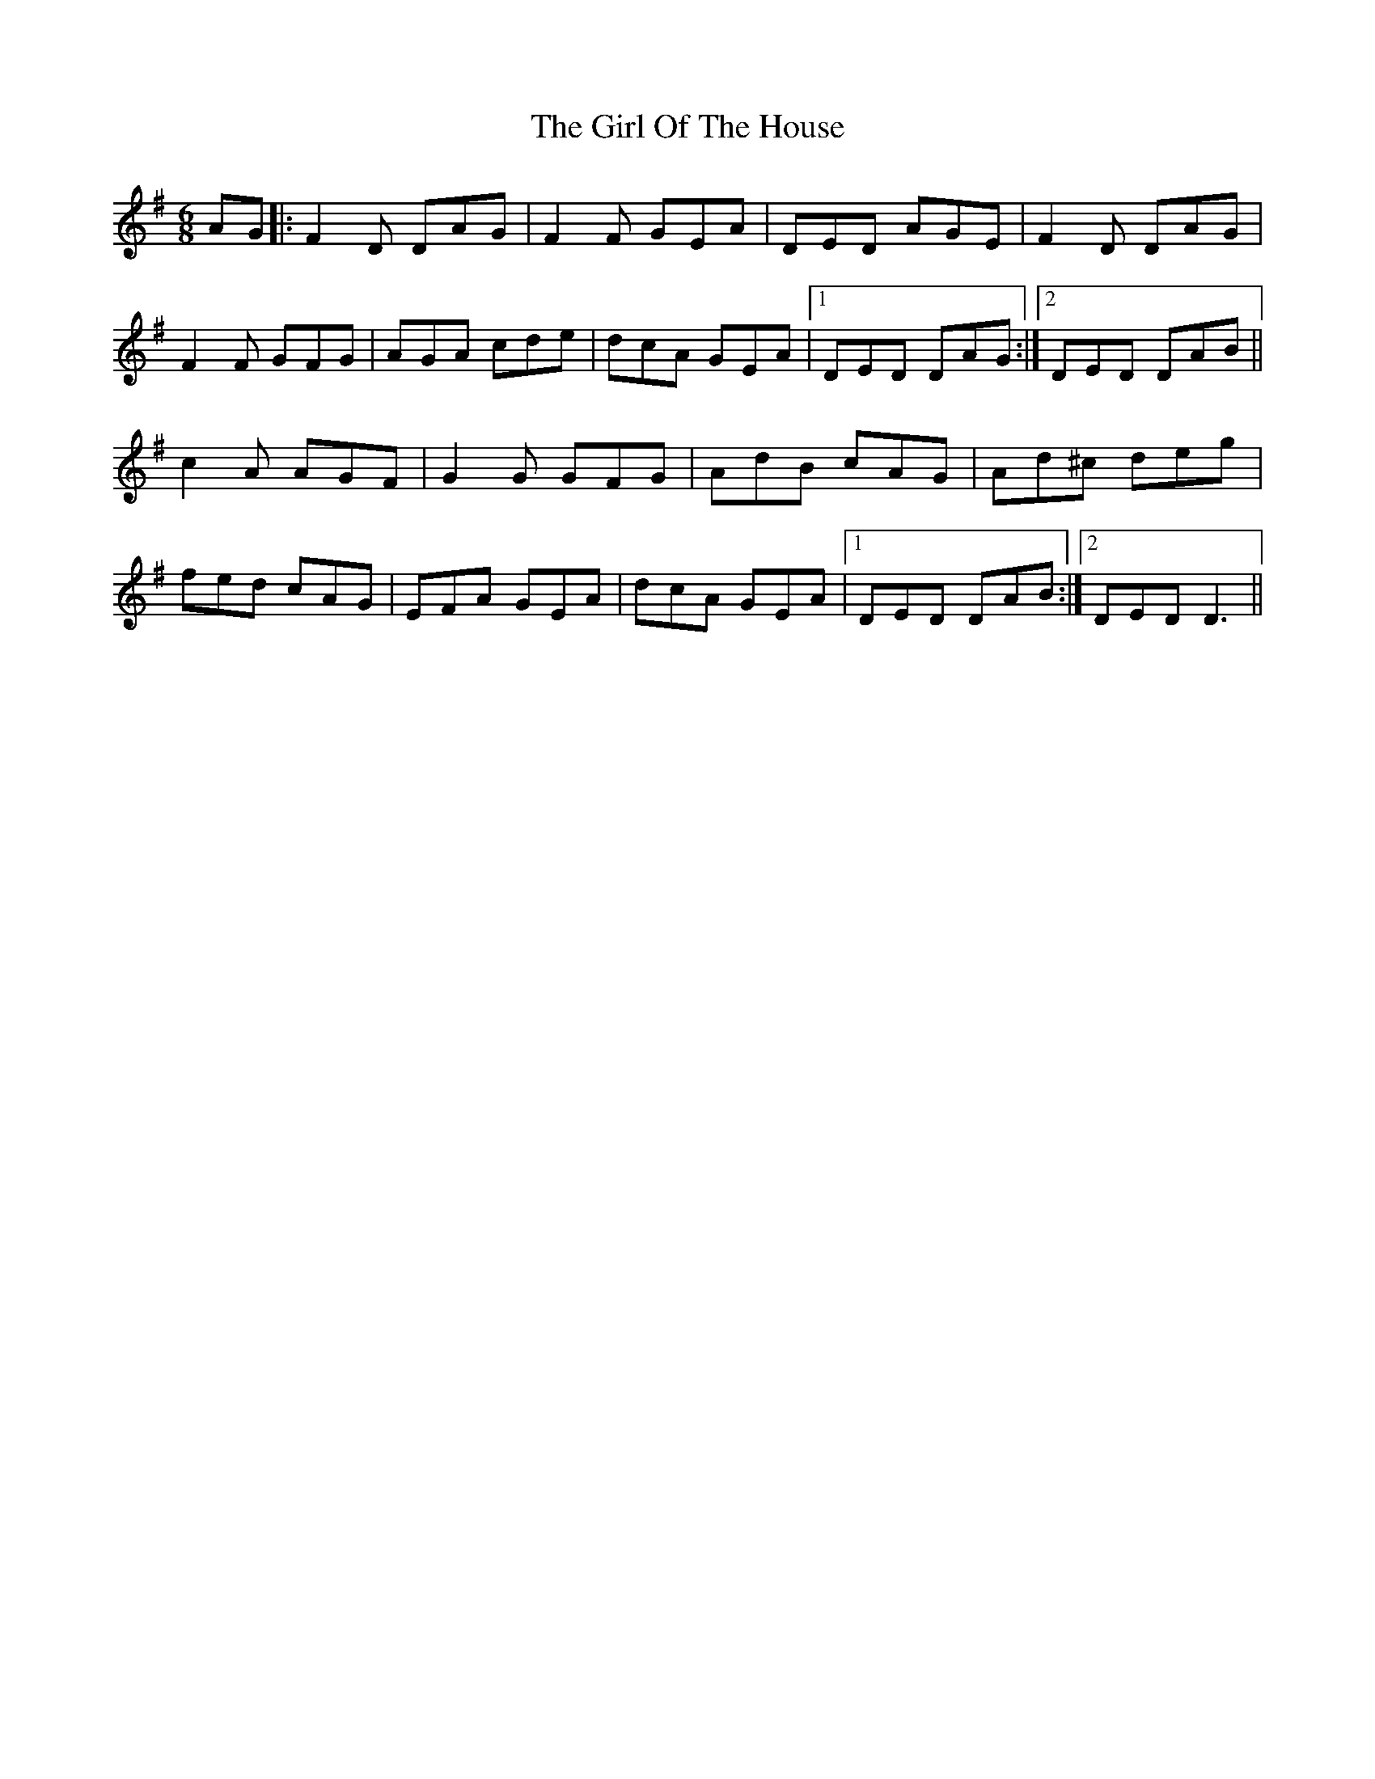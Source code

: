 X: 15247
T: Girl Of The House, The
R: jig
M: 6/8
K: Gmajor
AG|:F2 D DAG|F2F GEA|DED AGE|F2D DAG|
F2F GFG|AGA cde|dcA GEA|1 DED DAG:|2 DED DAB||
c2 A AGF|G2G GFG|AdB cAG|Ad^c deg|
fed cAG|EFA GEA|dcA GEA|1 DED DAB:|2 DED D3||

